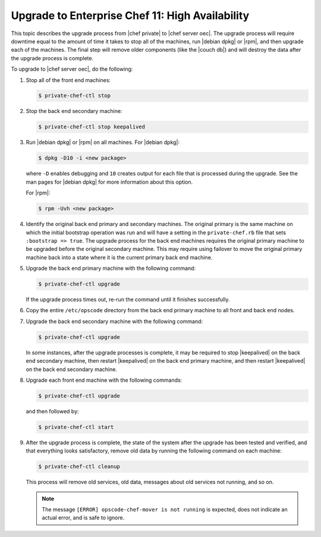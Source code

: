 =====================================================
Upgrade to Enterprise Chef 11: High Availability
=====================================================

This topic describes the upgrade process from |chef private| to |chef server oec|. The upgrade process will require downtime equal to the amount of time it takes to stop all of the machines, run |debian dpkg| or |rpm|, and then upgrade each of the machines. The final step will remove older components (like the |couch db|) and will destroy the data after the upgrade process is complete.

To upgrade to |chef server oec|, do the following:

#. Stop all of the front end machines:

   .. code-block:: bash
      
      $ private-chef-ctl stop

#. Stop the back end secondary machine:

   .. code-block:: bash
      
      $ private-chef-ctl stop keepalived

#. Run |debian dpkg| or |rpm| on all machines. For |debian dpkg|:

   .. code-block:: bash
      
      $ dpkg -D10 -i <new package>

   where ``-D`` enables debugging and ``10`` creates output for each file that is processed during the upgrade. See the man pages for |debian dpkg| for more information about this option.
   
   For |rpm|:

   .. code-block:: bash
      
      $ rpm -Uvh <new package>

#. Identify the original back end primary and secondary machines. The original primary is the same machine on which the initial bootstrap operation was run and will have a setting in the ``private-chef.rb`` file that sets ``:bootstrap => true``. The upgrade process for the back end machines requires the original primary machine to be upgraded before the original secondary machine. This may require using failover to move the original primary machine back into a state where it is the current primary back end machine.

#. Upgrade the back end primary machine with the following command:

   .. code-block:: bash
      
      $ private-chef-ctl upgrade

   If the upgrade process times out, re-run the command until it finishes successfully.

#. Copy the entire ``/etc/opscode`` directory from the back end primary machine to all front and back end nodes.

#. Upgrade the back end secondary machine with the following command:

   .. code-block:: bash
      
      $ private-chef-ctl upgrade

   In some instances, after the upgrade processes is complete, it may be required to stop |keepalived| on the back end secondary machine, then restart |keepalived| on the back end primary machine, and then restart |keepalived| on the back end secondary machine.

#. Upgrade each front end machine with the following commands:

   .. code-block:: bash
      
      $ private-chef-ctl upgrade

   and then followed by:

   .. code-block:: bash
      
      $ private-chef-ctl start

#. After the upgrade process is complete, the state of the system after the upgrade has been tested and verified, and that everything looks satisfactory, remove old data by running the following command on each machine:

   .. code-block:: bash
   
      $ private-chef-ctl cleanup

   This process will remove old services, old data, messages about old services not running, and so on.

   .. note:: The message ``[ERROR] opscode-chef-mover is not running`` is expected, does not indicate an actual error, and is safe to ignore.